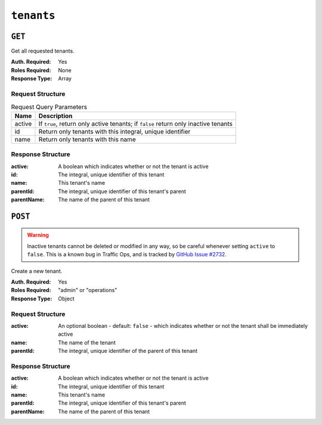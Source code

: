 ..
..
.. Licensed under the Apache License, Version 2.0 (the "License");
.. you may not use this file except in compliance with the License.
.. You may obtain a copy of the License at
..
..     http://www.apache.org/licenses/LICENSE-2.0
..
.. Unless required by applicable law or agreed to in writing, software
.. distributed under the License is distributed on an "AS IS" BASIS,
.. WITHOUT WARRANTIES OR CONDITIONS OF ANY KIND, either express or implied.
.. See the License for the specific language governing permissions and
.. limitations under the License.
..

.. _to-api-tenants:

***********
``tenants``
***********

``GET``
=======
Get all requested tenants.

:Auth. Required: Yes
:Roles Required: None
:Response Type:  Array

Request Structure
-----------------
.. table:: Request Query Parameters

	+--------+------------------------------------------------------------------------------------+
	|  Name  | Description                                                                        |
	+========+====================================================================================+
	| active | If ``true``, return only active tenants; if ``false`` return only inactive tenants |
	+--------+------------------------------------------------------------------------------------+
	|   id   | Return only tenants with this integral, unique identifier                          |
	+--------+------------------------------------------------------------------------------------+
	|  name  | Return only tenants with this name                                                 |
	+--------+------------------------------------------------------------------------------------+

.. code-block:: http
	:caption: Request Example

	GET /api/1.4/tenants?name=root HTTP/1.1
	Host: trafficops.infra.ciab.test
	User-Agent: curl/7.47.0
	Accept: */*
	Cookie: mojolicious=...

Response Structure
------------------
:active:      A boolean which indicates whether or not the tenant is active
:id:          The integral, unique identifier of this tenant
:name:        This tenant's name
:parentId:    The integral, unique identifier of this tenant's parent
:parentName:  The name of the parent of this tenant

.. code-block:: http
	:caption: Response Example

	HTTP/1.1 200 OK
	Access-Control-Allow-Credentials: true
	Access-Control-Allow-Headers: Origin, X-Requested-With, Content-Type, Accept, Set-Cookie, Cookie
	Access-Control-Allow-Methods: POST,GET,OPTIONS,PUT,DELETE
	Access-Control-Allow-Origin: *
	Content-Type: application/json
	Set-Cookie: mojolicious=...; Path=/; HttpOnly
	Whole-Content-Sha512: Yzr6TfhxgpZ3pbbrr4TRG4wC3PlnHDDzgs2igtz/1ppLSy2MzugqaGW4y5yzwzl5T3+7q6HWej7GQZt1XIVeZQ==
	X-Server-Name: traffic_ops_golang/
	Date: Tue, 11 Dec 2018 19:57:58 GMT
	Content-Length: 106

	{ "response": [
		{
			"id": 1,
			"name": "root",
			"active": true,
			"lastUpdated": "2018-12-10 19:11:17+00",
			"parentId": null
		}
	]}

``POST``
========
.. warning:: Inactive tenants cannot be deleted or modified in any way, so be careful whenever setting ``active`` to ``false``. This is a known bug in Traffic Ops, and is tracked by `GitHub Issue #2732 <https://github.com/apache/trafficcontrol/issues/2732>`_.

Create a new tenant.

:Auth. Required: Yes
:Roles Required: "admin" or "operations"
:Response Type:  Object

Request Structure
-----------------
:active:   An optional boolean - default: ``false`` - which indicates whether or not the tenant shall be immediately active
:name:     The name of the tenant
:parentId: The integral, unique identifier of the parent of this tenant

.. code-block:: http
	:caption: Request Example

	POST /api/1.4/tenants HTTP/1.1
	Host: trafficops.infra.ciab.test
	User-Agent: curl/7.47.0
	Accept: */*
	Cookie: mojolicious=...
	Content-Length: 48
	Content-Type: application/json

	{
		"active": true,
		"name": "test",
		"parentId": 1,
		"parentName": "root"
	}

Response Structure
------------------
:active:      A boolean which indicates whether or not the tenant is active
:id:          The integral, unique identifier of this tenant
:name:        This tenant's name
:parentId:    The integral, unique identifier of this tenant's parent
:parentName:  The name of the parent of this tenant

.. code-block:: http
	:caption: Response Example

	HTTP/1.1 200 OK
	Access-Control-Allow-Credentials: true
	Access-Control-Allow-Headers: Origin, X-Requested-With, Content-Type, Accept, Set-Cookie, Cookie
	Access-Control-Allow-Methods: POST,GET,OPTIONS,PUT,DELETE
	Access-Control-Allow-Origin: *
	Content-Type: application/json
	Set-Cookie: mojolicious=...; Path=/; HttpOnly
	Whole-Content-Sha512: ysdopC//JQI79BRUa61s6M2HzHxYHpo5RdcuauOoqCYxiVOoUhNZfOVydVkv8zDN2qA374XKnym4kWj3VzQIXg==
	X-Server-Name: traffic_ops_golang/
	Date: Tue, 11 Dec 2018 19:37:16 GMT
	Content-Length: 162

	{ "alerts": [
		{
			"text": "tenant was created.",
			"level": "success"
		}
	],
	"response": {
		"id": 9,
		"name": "test",
		"active": true,
		"lastUpdated": "2018-12-11 19:37:16+00",
		"parentId": 1,
		"parentName": "root"
	}}
